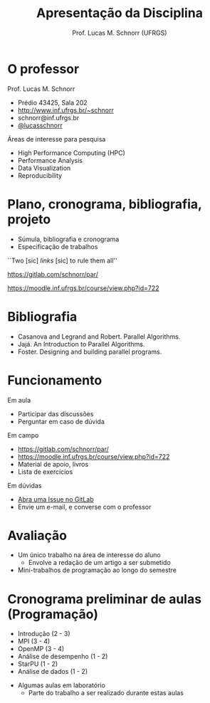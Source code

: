 # -*- coding: utf-8 -*-
# -*- mode: org -*-
#+startup: beamer overview indent
#+LANGUAGE: pt-br
#+TAGS: noexport(n)
#+EXPORT_EXCLUDE_TAGS: noexport
#+EXPORT_SELECT_TAGS: export

#+Title: Apresentação da Disciplina
#+Author: Prof. Lucas M. Schnorr (UFRGS)
#+Date: \copyleft

#+LaTeX_CLASS: beamer
#+LaTeX_CLASS_OPTIONS: [xcolor=dvipsnames]
#+OPTIONS:   H:1 num:t toc:nil \n:nil @:t ::t |:t ^:t -:t f:t *:t <:t
#+LATEX_HEADER: \input{../org-babel.tex}

* O professor
Prof. Lucas M. Schnorr
+ Prédio 43425, Sala 202
+ [[http://www.inf.ufrgs.br/~schnorr][http://www.inf.ufrgs.br/~schnorr]]
+ schnorr@inf.ufrgs.br
+ [[http://twitter.com/lucasschnorr/][@lucasschnorr]]

\vfill

Áreas de interesse para pesquisa
+ High Performance Computing (HPC)
+ Performance Analysis
+ Data Visualization
+ Reproducibility
    
* Plano, cronograma, bibliografia, projeto
+ Súmula, bibliografia e cronograma
+ Especificação de trabalhos

\vfill

#+BEGIN_CENTER
``Two [sic] /links/ [sic] to rule them all''

https://gitlab.com/schnorr/par/

https://moodle.inf.ufrgs.br/course/view.php?id=722
#+END_CENTER
     
* Bibliografia
- Casanova and Legrand and Robert. Parallel Algorithms.
- Jajá. An Introduction to Parallel Algorithms.
- Foster. Designing and building parallel programs.
* Funcionamento
Em aula
- Participar das discussões
- Perguntar em caso de dúvida

Em campo
- https://gitlab.com/schnorr/par/
- https://moodle.inf.ufrgs.br/course/view.php?id=722
- Material de apoio, livros
- Lista de exercícios

Em dúvidas
- [[https://gitlab.com/schnorr/par/issues][Abra uma Issue no GitLab]]
- Envie um e-mail, e converse com o professor
* Avaliação
+ Um único trabalho na área de interesse do aluno
  + Envolve a redação de um artigo a ser submetido
+ Mini-trabalhos de programação ao longo do semestre
* Cronograma preliminar de aulas (Programação)
- Introdução (2 - 3)
- MPI (3 - 4)
- OpenMP (3 - 4)
- Análise de desempenho (1 - 2)
- StarPU (1 - 2)
- Análise de dados (1 - 2)
#+Latex: \vfill
- Algumas aulas em laboratório
  - Parte do trabalho a ser realizado durante estas aulas
